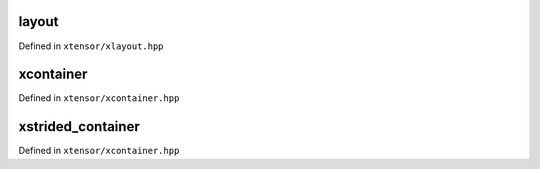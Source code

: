 .. Copyright (c) 2016, Johan Mabille, Sylvain Corlay and Wolf Vollprecht

   Distributed under the terms of the BSD 3-Clause License.

   The full license is in the file LICENSE, distributed with this software.

layout
======

Defined in ``xtensor/xlayout.hpp``

.. doxygenenum:: xt::layout_type
   :project: xtensor

.. doxygenfunction:: xt::compute_layout(Args... args)
   :project: xtensor

xcontainer
==========

Defined in ``xtensor/xcontainer.hpp``

.. doxygenclass:: xt::xcontainer
   :project: xtensor
   :members:

xstrided_container
==================

Defined in ``xtensor/xcontainer.hpp``

.. doxygenclass:: xt::xstrided_container
   :project: xtensor
   :members:
